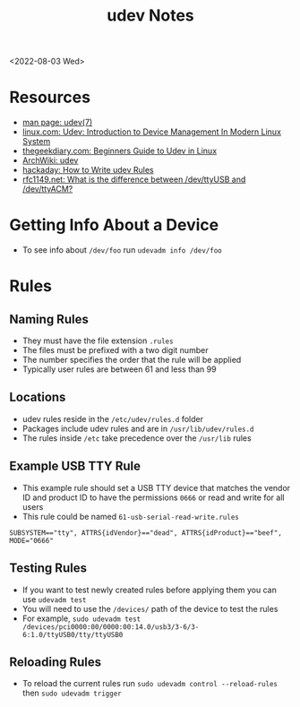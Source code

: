 #+title: udev Notes
<2022-08-03 Wed>
* Resources
- [[https://man.archlinux.org/man/udev.7][man page: udev(7)]]
- [[https://www.linux.com/news/udev-introduction-device-management-modern-linux-system/][linux.com: Udev: Introduction to Device Management In Modern Linux System]]
- [[https://www.thegeekdiary.com/beginners-guide-to-udev-in-linux/][thegeekdiary.com: Beginners Guide to Udev in Linux]]
- [[https://wiki.archlinux.org/title/Udev][ArchWiki: udev]]
- [[https://hackaday.com/2009/09/18/how-to-write-udev-rules/][hackaday: How to Write udev Rules]]
- [[https://rfc1149.net/blog/2013/03/05/what-is-the-difference-between-devttyusbx-and-devttyacmx/][rfc1149.net: What is the difference between /dev/ttyUSB and /dev/ttyACM?]]

* Getting Info About a Device
- To see info about =/dev/foo= run =udevadm info /dev/foo=

* Rules
** Naming Rules
- They must have the file extension =.rules=
- The files must be prefixed with a two digit number
- The number specifies the order that the rule will be applied
- Typically user rules are between 61 and less than 99

** Locations
- udev rules reside in the =/etc/udev/rules.d= folder
- Packages include udev rules and are in =/usr/lib/udev/rules.d=
- The rules inside =/etc= take precedence over the =/usr/lib= rules

** Example USB TTY Rule
- This example rule should set a USB TTY device that matches the vendor ID and product ID to have the permissions =0666= or read and write for all users
- This rule could be named =61-usb-serial-read-write.rules=
#+begin_src text
SUBSYSTEM=="tty", ATTRS{idVendor}=="dead", ATTRS{idProduct}=="beef", MODE="0666"
#+end_src

** Testing Rules
- If you want to test newly created rules before applying them you can use =udevadm test=
- You will need to use the =/devices/= path of the device to test the rules
- For example, =sudo udevadm test /devices/pci0000:00/0000:00:14.0/usb3/3-6/3-6:1.0/ttyUSB0/tty/ttyUSB0=

** Reloading Rules
- To reload the current rules run =sudo udevadm control --reload-rules= then =sudo udevadm trigger=
